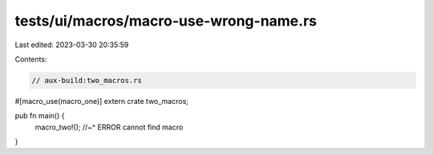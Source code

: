 tests/ui/macros/macro-use-wrong-name.rs
=======================================

Last edited: 2023-03-30 20:35:59

Contents:

.. code-block:: rs

    // aux-build:two_macros.rs

#[macro_use(macro_one)]
extern crate two_macros;

pub fn main() {
    macro_two!();
    //~^ ERROR cannot find macro
}


